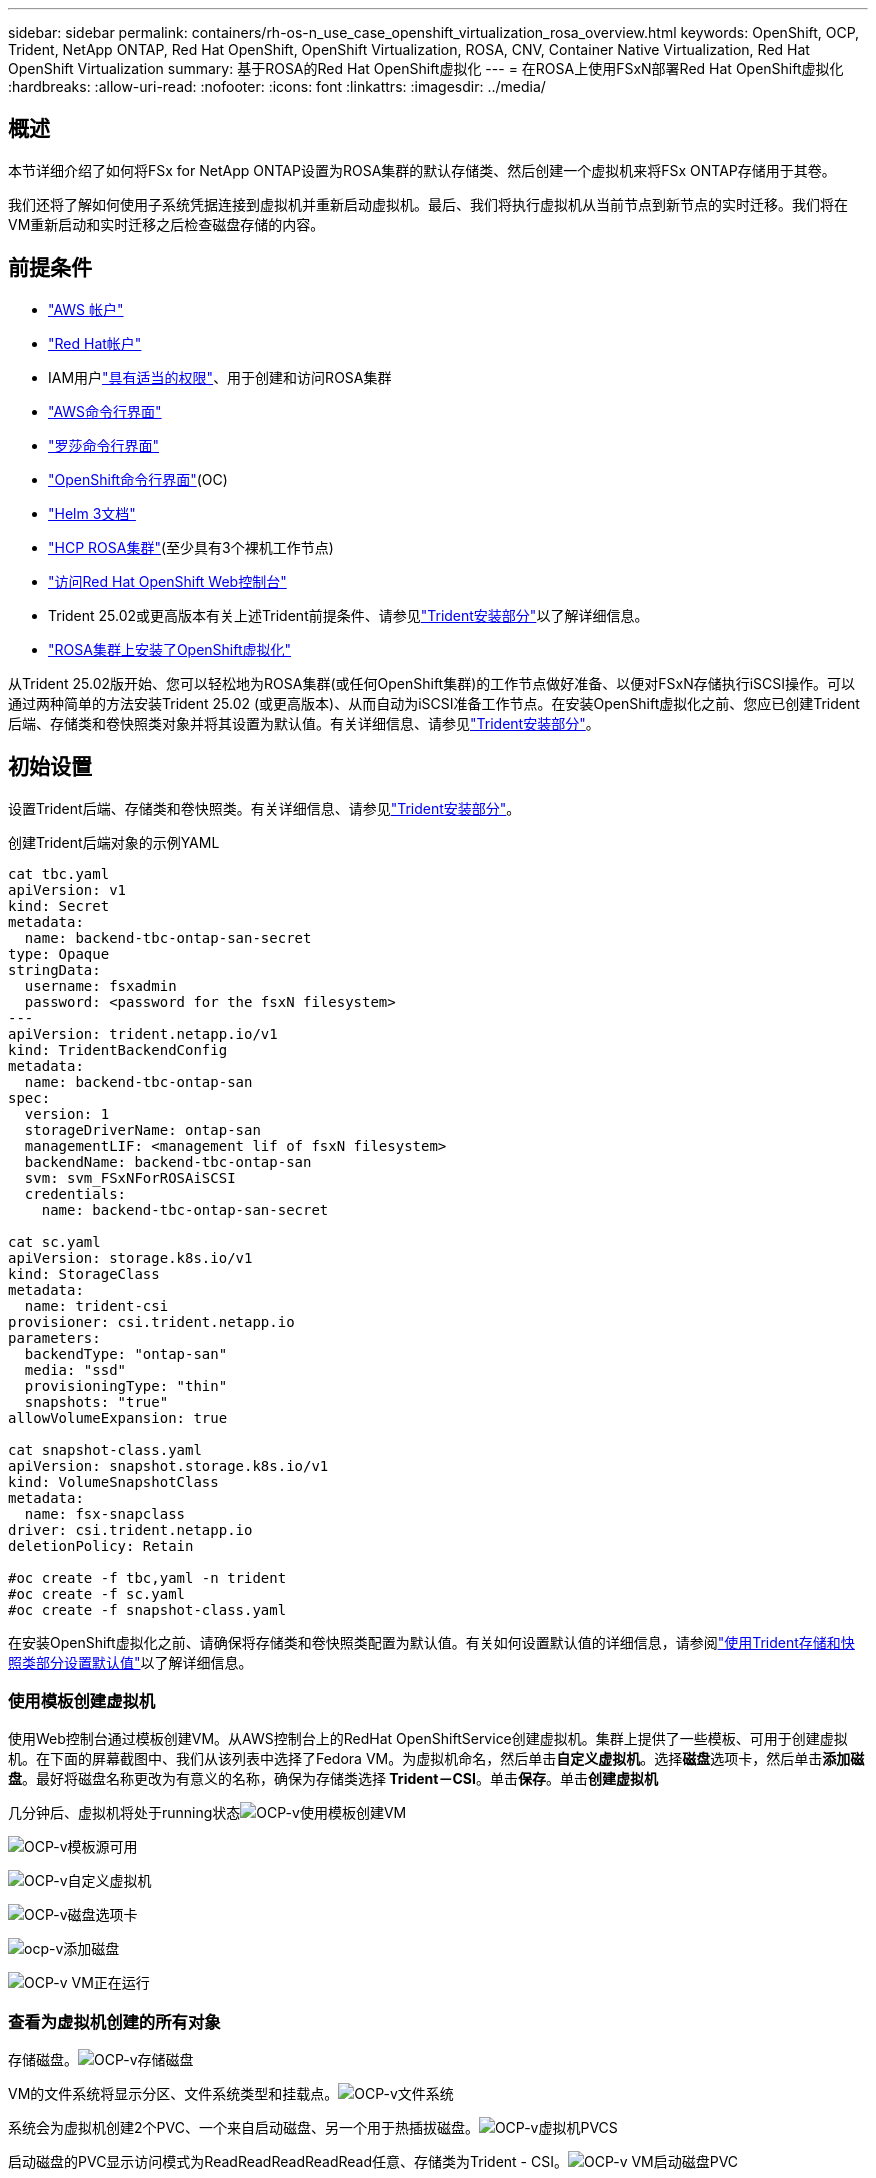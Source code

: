 ---
sidebar: sidebar 
permalink: containers/rh-os-n_use_case_openshift_virtualization_rosa_overview.html 
keywords: OpenShift, OCP, Trident, NetApp ONTAP, Red Hat OpenShift, OpenShift Virtualization, ROSA, CNV, Container Native Virtualization, Red Hat OpenShift Virtualization 
summary: 基于ROSA的Red Hat OpenShift虚拟化 
---
= 在ROSA上使用FSxN部署Red Hat OpenShift虚拟化
:hardbreaks:
:allow-uri-read: 
:nofooter: 
:icons: font
:linkattrs: 
:imagesdir: ../media/




== 概述

本节详细介绍了如何将FSx for NetApp ONTAP设置为ROSA集群的默认存储类、然后创建一个虚拟机来将FSx ONTAP存储用于其卷。

我们还将了解如何使用子系统凭据连接到虚拟机并重新启动虚拟机。最后、我们将执行虚拟机从当前节点到新节点的实时迁移。我们将在VM重新启动和实时迁移之后检查磁盘存储的内容。



== 前提条件

* link:https://signin.aws.amazon.com/signin?redirect_uri=https://portal.aws.amazon.com/billing/signup/resume&client_id=signup["AWS 帐户"]
* link:https://console.redhat.com/["Red Hat帐户"]
* IAM用户link:https://www.rosaworkshop.io/rosa/1-account_setup/["具有适当的权限"]、用于创建和访问ROSA集群
* link:https://aws.amazon.com/cli/["AWS命令行界面"]
* link:https://console.redhat.com/openshift/downloads["罗莎命令行界面"]
* link:https://console.redhat.com/openshift/downloads["OpenShift命令行界面"](OC)
* link:https://docs.aws.amazon.com/eks/latest/userguide/helm.html["Helm 3文档"]
* link:https://docs.openshift.com/rosa/rosa_hcp/rosa-hcp-sts-creating-a-cluster-quickly.html["HCP ROSA集群"](至少具有3个裸机工作节点)
* link:https://console.redhat.com/openshift/overview["访问Red Hat OpenShift Web控制台"]
* Trident 25.02或更高版本有关上述Trident前提条件、请参见link:rh-os-n_use_case_openshift_virtualization_trident_install.html["Trident安装部分"]以了解详细信息。
* link:https://docs.redhat.com/en/documentation/openshift_container_platform/4.17/html/virtualization/installing#virt-aws-bm_preparing-cluster-for-virt["ROSA集群上安装了OpenShift虚拟化"]


从Trident 25.02版开始、您可以轻松地为ROSA集群(或任何OpenShift集群)的工作节点做好准备、以便对FSxN存储执行iSCSI操作。可以通过两种简单的方法安装Trident 25.02 (或更高版本)、从而自动为iSCSI准备工作节点。在安装OpenShift虚拟化之前、您应已创建Trident后端、存储类和卷快照类对象并将其设置为默认值。有关详细信息、请参见link:rh-os-n_use_case_openshift_virtualization_trident_install.html["Trident安装部分"]。



== 初始设置

设置Trident后端、存储类和卷快照类。有关详细信息、请参见link:rh-os-n_use_case_openshift_virtualization_trident_install.html["Trident安装部分"]。

创建Trident后端对象的示例YAML

[source, yaml]
----
cat tbc.yaml
apiVersion: v1
kind: Secret
metadata:
  name: backend-tbc-ontap-san-secret
type: Opaque
stringData:
  username: fsxadmin
  password: <password for the fsxN filesystem>
---
apiVersion: trident.netapp.io/v1
kind: TridentBackendConfig
metadata:
  name: backend-tbc-ontap-san
spec:
  version: 1
  storageDriverName: ontap-san
  managementLIF: <management lif of fsxN filesystem>
  backendName: backend-tbc-ontap-san
  svm: svm_FSxNForROSAiSCSI
  credentials:
    name: backend-tbc-ontap-san-secret

cat sc.yaml
apiVersion: storage.k8s.io/v1
kind: StorageClass
metadata:
  name: trident-csi
provisioner: csi.trident.netapp.io
parameters:
  backendType: "ontap-san"
  media: "ssd"
  provisioningType: "thin"
  snapshots: "true"
allowVolumeExpansion: true

cat snapshot-class.yaml
apiVersion: snapshot.storage.k8s.io/v1
kind: VolumeSnapshotClass
metadata:
  name: fsx-snapclass
driver: csi.trident.netapp.io
deletionPolicy: Retain

#oc create -f tbc,yaml -n trident
#oc create -f sc.yaml
#oc create -f snapshot-class.yaml
----
在安装OpenShift虚拟化之前、请确保将存储类和卷快照类配置为默认值。有关如何设置默认值的详细信息，请参阅link:rh-os-n_use_case_openshift_virtualization_trident_install.html["使用Trident存储和快照类部分设置默认值"]以了解详细信息。



=== **使用模板创建虚拟机**

使用Web控制台通过模板创建VM。从AWS控制台上的RedHat OpenShiftService创建虚拟机。集群上提供了一些模板、可用于创建虚拟机。在下面的屏幕截图中、我们从该列表中选择了Fedora VM。为虚拟机命名，然后单击**自定义虚拟机**。选择**磁盘**选项卡，然后单击**添加磁盘**。最好将磁盘名称更改为有意义的名称，确保为存储类选择** Trident－CSI**。单击**保存**。单击**创建虚拟机**

几分钟后、虚拟机将处于running状态image:redhat_openshift_ocpv_rosa_image3.png["OCP-v使用模板创建VM"]

image:redhat_openshift_ocpv_rosa_image4.png["OCP-v模板源可用"]

image:redhat_openshift_ocpv_rosa_image5.png["OCP-v自定义虚拟机"]

image:redhat_openshift_ocpv_rosa_image6.png["OCP-v磁盘选项卡"]

image:redhat_openshift_ocpv_rosa_image7.png["ocp-v添加磁盘"]

image:redhat_openshift_ocpv_rosa_image8.png["OCP-v VM正在运行"]



=== **查看为虚拟机创建的所有对象**

存储磁盘。image:redhat_openshift_ocpv_rosa_image9.png["OCP-v存储磁盘"]

VM的文件系统将显示分区、文件系统类型和挂载点。image:redhat_openshift_ocpv_rosa_image10.png["OCP-v文件系统"]

系统会为虚拟机创建2个PVC、一个来自启动磁盘、另一个用于热插拔磁盘。image:redhat_openshift_ocpv_rosa_image11.png["OCP-v虚拟机PVCS"]

启动磁盘的PVC显示访问模式为ReadReadReadReadRead任意、存储类为Trident - CSI。image:redhat_openshift_ocpv_rosa_image12.png["OCP-v VM启动磁盘PVC"]

同样、热插拔磁盘的PVC显示、访问模式为ReadReadReadReadWeb、存储类为Trident - CSI。image:redhat_openshift_ocpv_rosa_image13.png["OCP-v VM热插拔磁盘PVC"]

在下面的屏幕截图中、我们可以看到虚拟机的POD的状态为正在运行。image:redhat_openshift_ocpv_rosa_image14.png["OCP-v VM正在运行"]

在这里、我们可以看到与VM Pod关联的两个卷以及与其关联的2个PVC。image:redhat_openshift_ocpv_rosa_image15.png["OCP-v虚拟机的PVC和PV"]



=== **连接到虚拟机**

单击‘Open web console’(打开Web控制台)按钮，然后使用来宾凭据登录image:redhat_openshift_ocpv_rosa_image16.png["OCP-v VM连接"]

image:redhat_openshift_ocpv_rosa_image17.png["OCP-v登录"]

发出以下命令

[source]
----
$ df (to display information about the disk space usage on a file system).
----
[source]
----
$ dd if=/dev/urandom of=random.dat bs=1M count=10240 (to create a file called random.dat in the home dir and fill it with random data).
----
磁盘中已填充11 GB的数据。image:redhat_openshift_ocpv_rosa_image18.png["OCP-v VM填充磁盘"]

使用vi创建示例文本文件、我们将使用该文件进行测试。image:redhat_openshift_ocpv_rosa_image19.png["ocp-v创建文件"]

**相关博客**

link:https://community.netapp.com/t5/Tech-ONTAP-Blogs/Unlock-Seamless-iSCSI-Storage-Integration-A-Guide-to-FSxN-on-ROSA-Clusters-for/ba-p/459124["解锁无缝iSCSI存储集成：适用于iSCSI的ROSA集群上的FSxN指南"]

link:https://community.netapp.com/t5/Tech-ONTAP-Blogs/Simplifying-Trident-Installation-on-Red-Hat-OpenShift-with-the-New-Certified/ba-p/459710["借助新认证的Trident操作员简化Red Hat OpenShift上的Trident安装"]
